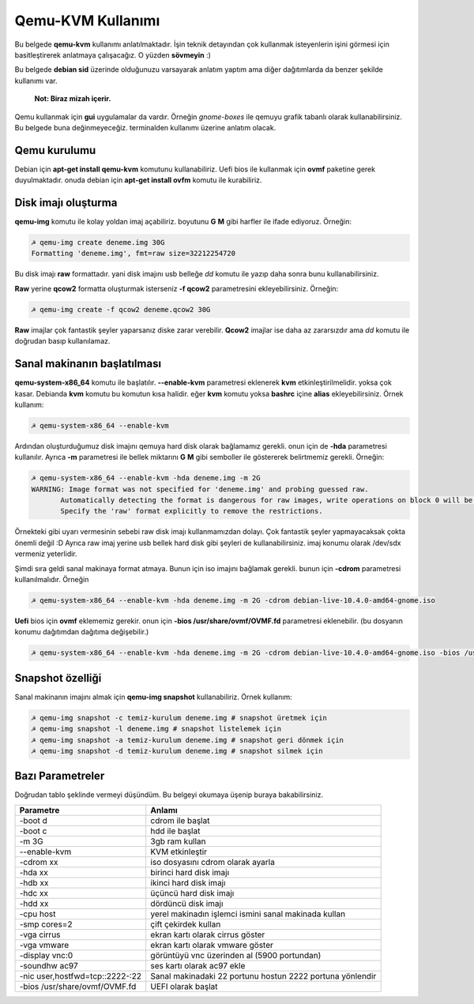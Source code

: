 Qemu-KVM Kullanımı
==================
Bu belgede **qemu-kvm** kullanımı anlatılmaktadır. İşin teknik detayından çok kullanmak isteyenlerin işini görmesi için basitleştirerek anlatmaya çalışacağız. O yüzden **sövmeyin** :)

Bu belgede **debian sid** üzerinde olduğunuzu varsayarak anlatım yaptım ama diğer dağıtımlarda da benzer şekilde kullanımı var.
  
  **Not: Biraz mizah içerir.** 

Qemu kullanmak için **gui** uygulamalar da vardır. Örneğin *gnome-boxes* ile qemuyu grafik tabanlı olarak kullanabilirsiniz. Bu belgede buna değinmeyeceğiz. terminalden kullanımı üzerine anlatım olacak.

Qemu kurulumu
^^^^^^^^^^^^^
Debian için **apt-get install qemu-kvm** komutunu kullanabiliriz. Uefi bios ile kullanmak için **ovmf** paketine gerek duyulmaktadır. onuda debian için **apt-get install ovfm** komutu ile kurabiliriz.


Disk imajı oluşturma
^^^^^^^^^^^^^^^^^^^^
**qemu-img** komutu ile kolay yoldan imaj açabiliriz. boyutunu **G** **M** gibi harfler ile ifade ediyoruz. Örneğin:

.. code-block:: shell

  ☭ qemu-img create deneme.img 30G
  Formatting 'deneme.img', fmt=raw size=32212254720
  
Bu disk imajı **raw** formattadır. yani disk imajını usb belleğe *dd* komutu ile yazıp daha sonra bunu kullanabilirsiniz.

**Raw** yerine **qcow2** formatta oluşturmak isterseniz **-f qcow2** parametresini ekleyebilirsiniz. Örneğin:

.. code-block:: shell

  ☭ qemu-img create -f qcow2 deneme.qcow2 30G
  
**Raw** imajlar çok fantastik şeyler yaparsanız diske zarar verebilir. **Qcow2** imajlar ise daha az zararsızdır ama *dd* komutu ile doğrudan basıp kullanılamaz.

Sanal makinanın başlatılması
^^^^^^^^^^^^^^^^^^^^^^^^^^^^
**qemu-system-x86_64** komutu ile başlatılır. **--enable-kvm** parametresi eklenerek **kvm** etkinleştirilmelidir. yoksa çok kasar. Debianda **kvm** komutu bu komutun kısa halidir. eğer **kvm** komutu yoksa **bashrc** içine **alias** ekleyebilirsiniz. Örnek kullanım:

.. code-block:: shell

  ☭ qemu-system-x86_64 --enable-kvm
  
Ardından oluşturduğumuz disk imajını qemuya hard disk olarak bağlamamız gerekli. onun için de **-hda** parametresi kullanılır. Ayrıca **-m** parametresi ile bellek miktarını **G** **M** gibi semboller ile göstererek belirtmemiz gerekli. Örneğin:

.. code-block:: shell

  ☭ qemu-system-x86_64 --enable-kvm -hda deneme.img -m 2G
  WARNING: Image format was not specified for 'deneme.img' and probing guessed raw.
         Automatically detecting the format is dangerous for raw images, write operations on block 0 will be restricted.
         Specify the 'raw' format explicitly to remove the restrictions.


Örnekteki gibi uyarı vermesinin sebebi raw disk imajı kullanmamızdan dolayı. Çok fantastik şeyler yapmayacaksak çokta önemli değil :D Ayrıca raw imaj yerine usb bellek hard disk gibi şeyleri de kullanabilirsiniz. imaj konumu olarak /dev/sdx vermeniz yeterlidir.

Şimdi sıra geldi sanal makinaya format atmaya. Bunun için iso imajını bağlamak gerekli. bunun için **-cdrom** parametresi kullanılmalıdır. Örneğin

.. code-block:: shell

  ☭ qemu-system-x86_64 --enable-kvm -hda deneme.img -m 2G -cdrom debian-live-10.4.0-amd64-gnome.iso 
  
**Uefi** bios için **ovmf** eklememiz gerekir. onun için **-bios /usr/share/ovmf/OVMF.fd** parametresi eklenebilir. (bu dosyanın konumu dağıtımdan dağıtıma değişebilir.)

.. code-block:: shell

  ☭ qemu-system-x86_64 --enable-kvm -hda deneme.img -m 2G -cdrom debian-live-10.4.0-amd64-gnome.iso -bios /usr/share/ovmf/OVMF.fd
  

Snapshot özelliği
^^^^^^^^^^^^^^^^^
Sanal makinanın imajını almak için **qemu-img snapshot** kullanabiliriz. Örnek kullanım:

.. code-block:: shell

  ☭ qemu-img snapshot -c temiz-kurulum deneme.img # snapshot üretmek için
  ☭ qemu-img snapshot -l deneme.img # snapshot listelemek için
  ☭ qemu-img snapshot -a temiz-kurulum deneme.img # snapshot geri dönmek için
  ☭ qemu-img snapshot -d temiz-kurulum deneme.img # snapshot silmek için

Bazı Parametreler
^^^^^^^^^^^^^^^^^
Doğrudan tablo şeklinde vermeyi düşündüm. Bu belgeyi okumaya üşenip buraya bakabilirsiniz. 

===============================        ======
Parametre                              Anlamı
===============================        ======
-boot d                                cdrom ile başlat
-boot c                                hdd ile başlat
-m 3G                                  3gb ram kullan
--enable-kvm                           KVM etkinleştir
-cdrom xx                              iso dosyasını cdrom olarak ayarla
-hda xx                                birinci hard disk imajı
-hdb xx                                ikinci hard disk imajı
-hdc xx                                üçüncü hard disk imajı
-hdd xx                                dördüncü disk imajı
-cpu host                              yerel makinadın işlemci ismini sanal makinada kullan
-smp cores=2                           çift çekirdek kullan
-vga cirrus                            ekran kartı olarak cirrus göster
-vga vmware                            ekran kartı olarak vmware göster
-display vnc:0                         görüntüyü vnc üzerinden al (5900 portundan)
-soundhw ac97                          ses kartı olarak ac97 ekle
-nic user,hostfwd=tcp::2222-:22        Sanal makinadaki 22 portunu hostun 2222 portuna yönlendir
-bios /usr/share/ovmf/OVMF.fd          UEFI olarak başlat
===============================        ======

